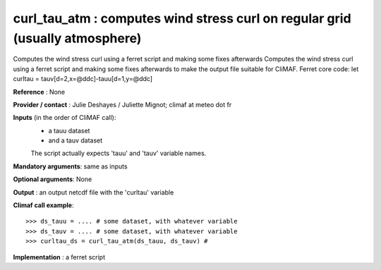 curl_tau_atm : computes wind stress curl on regular grid (usually atmosphere)
-----------------------------------------------------------------------------

Computes the wind stress curl using a ferret script and making some fixes afterwards Computes the wind stress curl using a ferret script and making some fixes afterwards to make the output file suitable for CliMAF.
Ferret core code: let curltau = tauv[d=2,x=@ddc]-tauu[d=1,y=@ddc]

**Reference** : None

**Provider / contact** : Julie Deshayes / Juliette Mignot; climaf at meteo dot fr

**Inputs** (in the order of CliMAF call):
  - a tauu dataset
  - and a tauv dataset

  The script actually expects 'tauu' and 'tauv' variable names.

**Mandatory arguments**: same as inputs

**Optional arguments**: None

**Output** : an output netcdf file with the 'curltau' variable

**Climaf call example**::
 
  >>> ds_tauu = .... # some dataset, with whatever variable
  >>> ds_tauv = .... # some dataset, with whatever variable
  >>> curltau_ds = curl_tau_atm(ds_tauu, ds_tauv) #

**Implementation** : a ferret script

